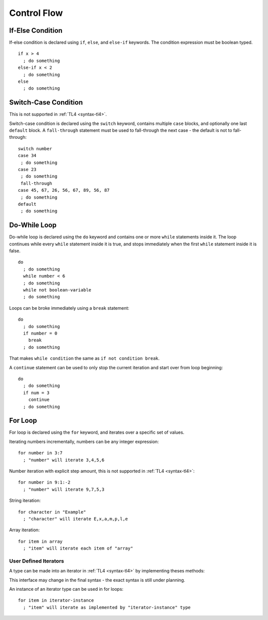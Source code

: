 Control Flow
============

If-Else Condition
-----------------

If-else condition is declared using ``if``, ``else``, and ``else-if`` keywords.
The condition expression must be boolean typed. ::

   if x > 4
     ; do something
   else-if x < 2
     ; do something
   else
     ; do something

Switch-Case Condition
---------------------
This is not supported in :ref:`TL4 <syntax-tl4>`.

Switch-case condition is declared using the ``switch`` keyword, contains
multiple ``case`` blocks, and optionally one last ``default`` block. A
``fall-through`` statement must be used to fall-through the next case - the
default is not to fall-through::

   switch number
   case 34
    ; do something
   case 23
    ; do something
    fall-through
   case 45, 67, 26, 56, 67, 89, 56, 87
    ; do something
   default
    ; do something

Do-While Loop
---------------
Do-while loop is declared using the ``do`` keyword and contains one or more
``while`` statements inside it. The loop continues while every ``while``
statement inside it is true, and stops immediately when the first ``while``
statement inside it is false. ::

   do
     ; do something
     while number < 6
     ; do something
     while not boolean-variable
     ; do something

Loops can be broke immediately using a ``break`` statement::

   do
     ; do something
     if number = 0
       break
     ; do something

That makes ``while condition`` the same as ``if not condition break``.

A ``continue`` statement can be used to only stop the current iteration and
start over from loop beginning::

   do
     ; do something
     if num = 3
       continue
     ; do something

For Loop
--------
For loop is declared using the ``for`` keyword, and iterates over a specific
set of values.

Iterating numbers incrementally, numbers can be any integer expression::

   for number in 3:7
     ; "number" will iterate 3,4,5,6

Number iteration with explicit step amount, this is not supported in :ref:`TL4
<syntax-tl4>`::

   for number in 9:1:-2
     ; "number" will iterate 9,7,5,3

String iteration::

   for character in "Example"
     ; "character" will iterate E,x,a,m,p,l,e

Array iteration::

   for item in array
     ; "item" will iterate each item of "array"

User Defined Iterators
++++++++++++++++++++++
A type can be made into an iterator in :ref:`TL4 <syntax-tl4>` by implementing
theses methods:

.. cpp:function:: has()->(var Bool has-another-item)

   Is called before any iteration. Iteration continues only if this method
   returns :cpp:var:`true`.

.. cpp:function:: get()->(user SomeType value)

   Is called before any iteration after :cpp:func:`has` returns
   :cpp:var:`true`. Returned value is set as the iteration value. "SomeType"
   declared in this method is used as the iterator value type.

.. cpp:function:: next()

   Is called after the end of any iteration. Should be used to advance the
   iteration.

This interface may change in the final syntax - the exact syntax is still under
planning.

An instance of an iterator type can be used in for loops::

   for item in iterator-instance
     ; "item" will iterate as implemented by "iterator-instance" type
